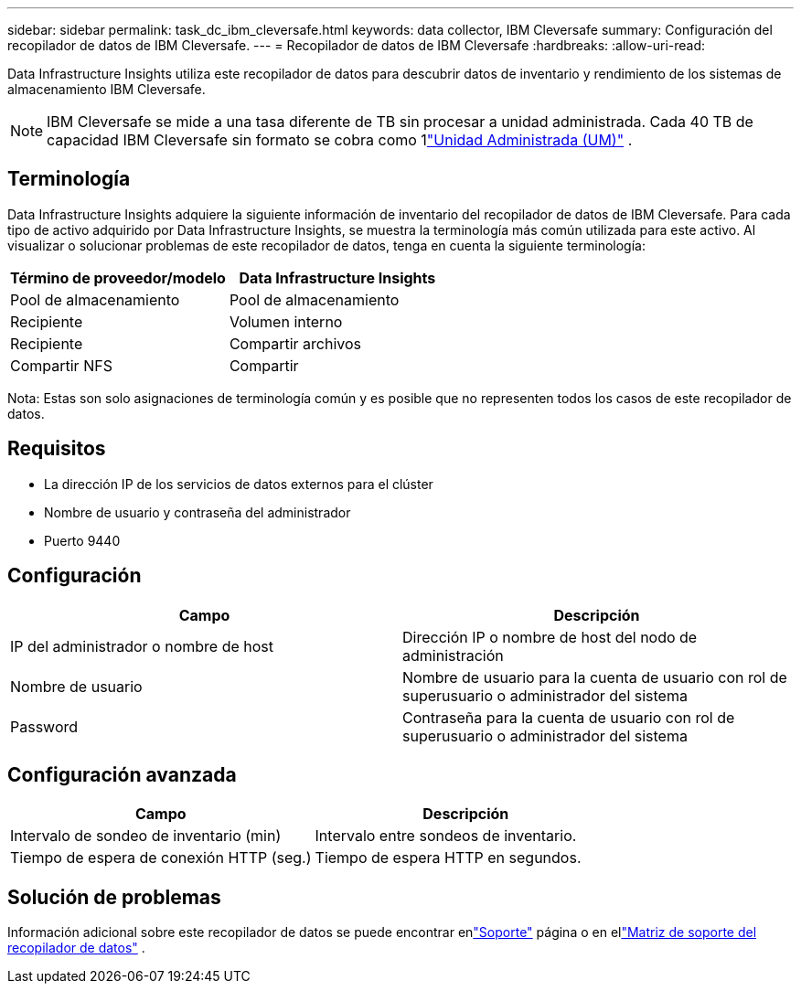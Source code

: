 ---
sidebar: sidebar 
permalink: task_dc_ibm_cleversafe.html 
keywords: data collector, IBM Cleversafe 
summary: Configuración del recopilador de datos de IBM Cleversafe. 
---
= Recopilador de datos de IBM Cleversafe
:hardbreaks:
:allow-uri-read: 


[role="lead"]
Data Infrastructure Insights utiliza este recopilador de datos para descubrir datos de inventario y rendimiento de los sistemas de almacenamiento IBM Cleversafe.


NOTE: IBM Cleversafe se mide a una tasa diferente de TB sin procesar a unidad administrada.  Cada 40 TB de capacidad IBM Cleversafe sin formato se cobra como 1link:concept_subscribing_to_cloud_insights.html#pricing["Unidad Administrada (UM)"] .



== Terminología

Data Infrastructure Insights adquiere la siguiente información de inventario del recopilador de datos de IBM Cleversafe.  Para cada tipo de activo adquirido por Data Infrastructure Insights, se muestra la terminología más común utilizada para este activo.  Al visualizar o solucionar problemas de este recopilador de datos, tenga en cuenta la siguiente terminología:

[cols="2*"]
|===
| Término de proveedor/modelo | Data Infrastructure Insights 


| Pool de almacenamiento | Pool de almacenamiento 


| Recipiente | Volumen interno 


| Recipiente | Compartir archivos 


| Compartir NFS | Compartir 
|===
Nota: Estas son solo asignaciones de terminología común y es posible que no representen todos los casos de este recopilador de datos.



== Requisitos

* La dirección IP de los servicios de datos externos para el clúster
* Nombre de usuario y contraseña del administrador
* Puerto 9440




== Configuración

[cols="2*"]
|===
| Campo | Descripción 


| IP del administrador o nombre de host | Dirección IP o nombre de host del nodo de administración 


| Nombre de usuario | Nombre de usuario para la cuenta de usuario con rol de superusuario o administrador del sistema 


| Password | Contraseña para la cuenta de usuario con rol de superusuario o administrador del sistema 
|===


== Configuración avanzada

[cols="2*"]
|===
| Campo | Descripción 


| Intervalo de sondeo de inventario (min) | Intervalo entre sondeos de inventario. 


| Tiempo de espera de conexión HTTP (seg.) | Tiempo de espera HTTP en segundos. 
|===


== Solución de problemas

Información adicional sobre este recopilador de datos se puede encontrar enlink:concept_requesting_support.html["Soporte"] página o en ellink:reference_data_collector_support_matrix.html["Matriz de soporte del recopilador de datos"] .
